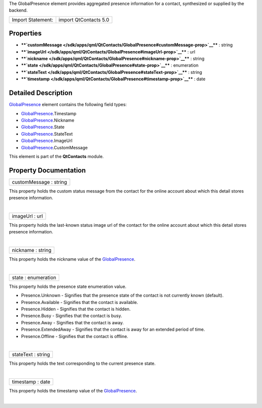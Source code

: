 The GlobalPresence element provides aggregated presence information for
a contact, synthesized or supplied by the backend.

+---------------------+-------------------------+
| Import Statement:   | import QtContacts 5.0   |
+---------------------+-------------------------+

Properties
----------

-  ****`customMessage </sdk/apps/qml/QtContacts/GlobalPresence#customMessage-prop>`__****
   : string
-  ****`imageUrl </sdk/apps/qml/QtContacts/GlobalPresence#imageUrl-prop>`__****
   : url
-  ****`nickname </sdk/apps/qml/QtContacts/GlobalPresence#nickname-prop>`__****
   : string
-  ****`state </sdk/apps/qml/QtContacts/GlobalPresence#state-prop>`__****
   : enumeration
-  ****`stateText </sdk/apps/qml/QtContacts/GlobalPresence#stateText-prop>`__****
   : string
-  ****`timestamp </sdk/apps/qml/QtContacts/GlobalPresence#timestamp-prop>`__****
   : date

Detailed Description
--------------------

`GlobalPresence </sdk/apps/qml/QtContacts/GlobalPresence/>`__ element
contains the following field types:

-  `GlobalPresence </sdk/apps/qml/QtContacts/GlobalPresence/>`__.Timestamp
-  `GlobalPresence </sdk/apps/qml/QtContacts/GlobalPresence/>`__.Nickname
-  `GlobalPresence </sdk/apps/qml/QtContacts/GlobalPresence/>`__.State
-  `GlobalPresence </sdk/apps/qml/QtContacts/GlobalPresence/>`__.StateText
-  `GlobalPresence </sdk/apps/qml/QtContacts/GlobalPresence/>`__.ImageUrl
-  `GlobalPresence </sdk/apps/qml/QtContacts/GlobalPresence/>`__.CustomMessage

This element is part of the **QtContacts** module.

Property Documentation
----------------------

+--------------------------------------------------------------------------+
|        \ customMessage : string                                          |
+--------------------------------------------------------------------------+

This property holds the custom status message from the contact for the
online account about which this detail stores presence information.

| 

+--------------------------------------------------------------------------+
|        \ imageUrl : url                                                  |
+--------------------------------------------------------------------------+

This property holds the last-known status image url of the contact for
the online account about which this detail stores presence information.

| 

+--------------------------------------------------------------------------+
|        \ nickname : string                                               |
+--------------------------------------------------------------------------+

This property holds the nickname value of the
`GlobalPresence </sdk/apps/qml/QtContacts/GlobalPresence/>`__.

| 

+--------------------------------------------------------------------------+
|        \ state : enumeration                                             |
+--------------------------------------------------------------------------+

This property holds the presence state enumeration value.

-  Presence.Unknown - Signifies that the presence state of the contact
   is not currently known (default).
-  Presence.Available - Signifies that the contact is available.
-  Presence.Hidden - Signifies that the contact is hidden.
-  Presence.Busy - Signifies that the contact is busy.
-  Presence.Away - Signifies that the contact is away.
-  Presence.ExtendedAway - Signifies that the contact is away for an
   extended period of time.
-  Presence.Offline - Signifies that the contact is offline.

| 

+--------------------------------------------------------------------------+
|        \ stateText : string                                              |
+--------------------------------------------------------------------------+

This property holds the text corresponding to the current presence
state.

| 

+--------------------------------------------------------------------------+
|        \ timestamp : date                                                |
+--------------------------------------------------------------------------+

This property holds the timestamp value of the
`GlobalPresence </sdk/apps/qml/QtContacts/GlobalPresence/>`__.

| 
